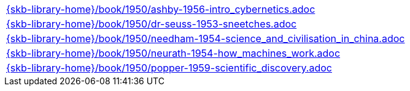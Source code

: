 //
// ============LICENSE_START=======================================================
//  Copyright (C) 2018 Sven van der Meer. All rights reserved.
// ================================================================================
// This file is licensed under the CREATIVE COMMONS ATTRIBUTION 4.0 INTERNATIONAL LICENSE
// Full license text at https://creativecommons.org/licenses/by/4.0/legalcode
// 
// SPDX-License-Identifier: CC-BY-4.0
// ============LICENSE_END=========================================================
//
// @author Sven van der Meer (vdmeer.sven@mykolab.com)
//

[cols="a", grid=rows, frame=none, %autowidth.stretch]
|===
|include::{skb-library-home}/book/1950/ashby-1956-intro_cybernetics.adoc[]
|include::{skb-library-home}/book/1950/dr-seuss-1953-sneetches.adoc[]
|include::{skb-library-home}/book/1950/needham-1954-science_and_civilisation_in_china.adoc[]
|include::{skb-library-home}/book/1950/neurath-1954-how_machines_work.adoc[]
|include::{skb-library-home}/book/1950/popper-1959-scientific_discovery.adoc[]
|===

